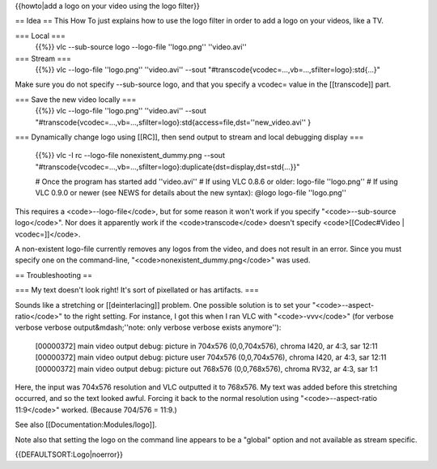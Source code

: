 {{howto|add a logo on your video using the logo filter}}

== Idea == This How To just explains how to use the logo filter in order
to add a logo on your videos, like a TV.

=== Local ===
   {{%}} vlc --sub-source logo --logo-file ''logo.png'' ''video.avi''

=== Stream ===
   {{%}} vlc --logo-file ''logo.png'' ''video.avi'' --sout
   "#transcode{vcodec=...,vb=...,sfilter=logo}:std{...}"

Make sure you do not specify --sub-source logo, and that you specify a
vcodec= value in the [[transcode]] part.

=== Save the new video locally ===
   {{%}} vlc --logo-file ''logo.png'' ''video.avi'' --sout
   "#transcode{vcodec=...,vb=...,sfilter=logo}:std{access=file,dst=''new_video.avi''
   }

=== Dynamically change logo using [[RC]], then send output to stream and
local debugging display ===

   {{%}} vlc -I rc --logo-file nonexistent_dummy.png --sout
   "#transcode{vcodec=...,vb=...,sfilter=logo}:duplicate{dst=display,dst=std{...}}"

   # Once the program has started add ''video.avi'' # If using VLC 0.8.6
   or older: logo-file ''logo.png'' # If using VLC 0.9.0 or newer (see
   NEWS for details about the new syntax): @logo logo-file ''logo.png''

This requires a <code>--logo-file</code>, but for some reason it won't
work if you specify "<code>--sub-source logo</code>". Nor does it
apparently work if the <code>transcode</code> doesn't specify
<code>[[Codec#Video \| vcodec=]]</code>.

A non-existent logo-file currently removes any logos from the video, and
does not result in an error. Since you must specify one on the
command-line, "<code>nonexistent_dummy.png</code>" was used.

== Troubleshooting ==

=== My text doesn't look right! It's sort of pixellated or has
artifacts. ===

Sounds like a stretching or [[deinterlacing]] problem. One possible
solution is to set your "<code>--aspect-ratio</code>" to the right
setting. For instance, I got this when I ran VLC with
"<code>-vvv</code>" (for verbose verbose verbose output&mdash;''note:
only verbose verbose exists anymore''):

   [00000372] main video output debug: picture in 704x576 (0,0,704x576),
   chroma I420, ar 4:3, sar 12:11 [00000372] main video output debug:
   picture user 704x576 (0,0,704x576), chroma I420, ar 4:3, sar 12:11
   [00000372] main video output debug: picture out 768x576
   (0,0,768x576), chroma RV32, ar 4:3, sar 1:1

Here, the input was 704x576 resolution and VLC outputted it to 768x576.
My text was added before this stretching occurred, and so the text
looked awful. Forcing it back to the normal resolution using
"<code>--aspect-ratio 11:9</code>" worked. (Because 704/576 = 11:9.)

See also [[Documentation:Modules/logo]].

Note also that setting the logo on the command line appears to be a
"global" option and not available as stream specific.

{{DEFAULTSORT:Logo|noerror}}
